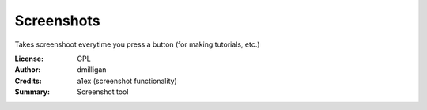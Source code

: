Screenshots
=================

Takes screenshoot everytime you press a button (for making tutorials, etc.)

:License: GPL
:Author: dmilligan
:Credits: a1ex (screenshot functionality)
:Summary: Screenshot tool


